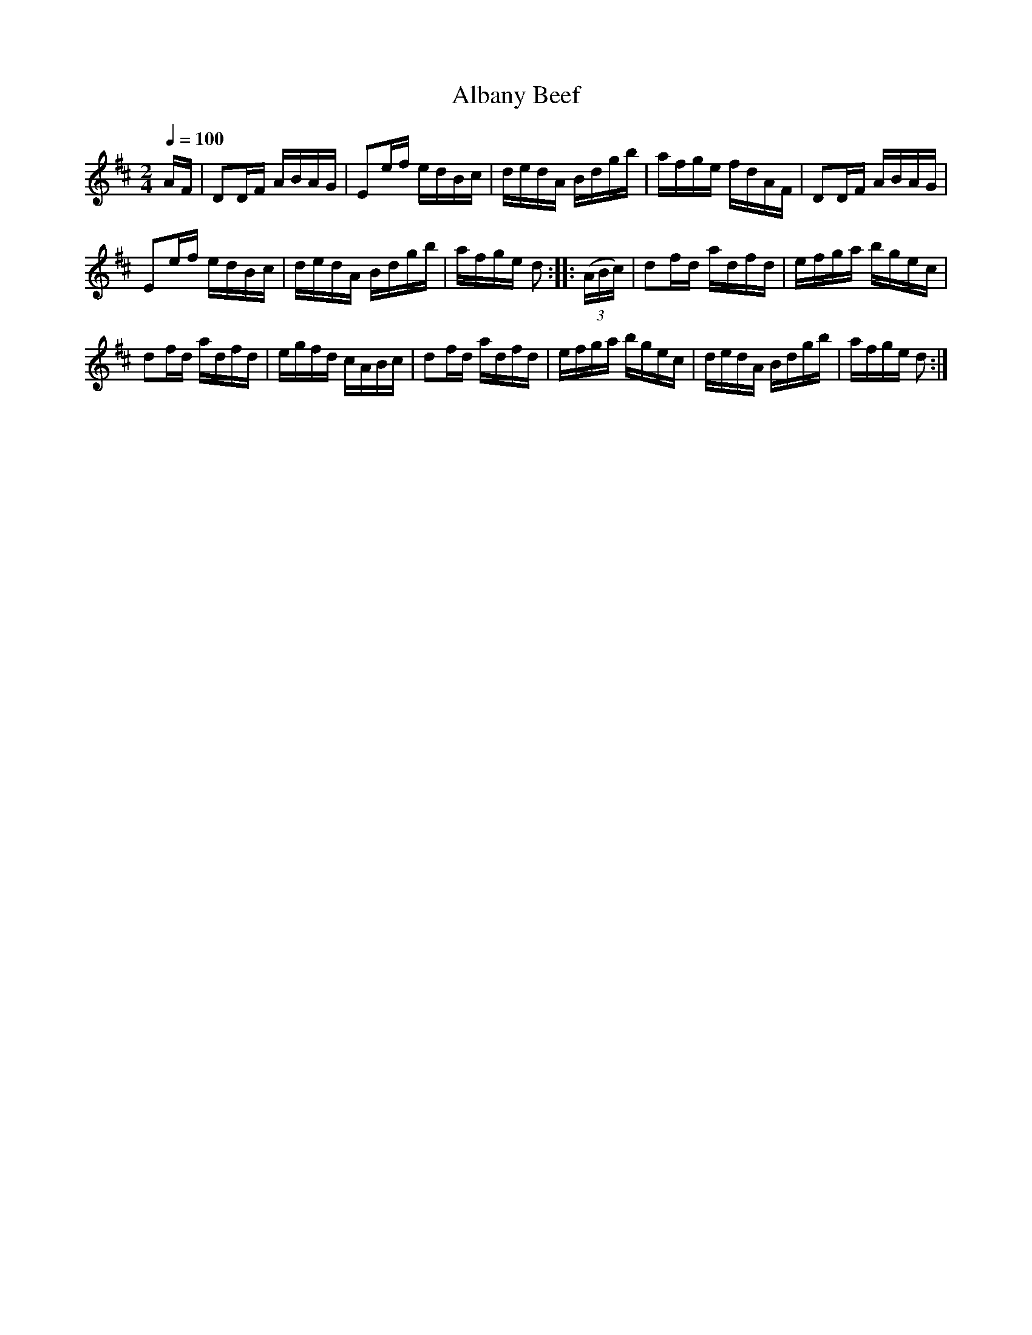 X:563
T:Albany Beef
S:Bruce & Emmett's Drummers and Fifers Guide (1862), p. 56
M:2/4
L:1/16
Q:1/4=100
K:D
%%MIDI program 72
%%MIDI transpose 8
%%MIDI ratio 3 1
AF|D2DF ABAG|E2ef edBc|dedA Bdgb|afge fdAF|D2DF ABAG|
E2ef edBc|dedA Bdgb|afge d2::(3(ABc)|d2fd adfd|efga bgec|
d2fd adfd|egfd cABc|d2fd adfd|efga bgec|dedA Bdgb|afge d2:|

